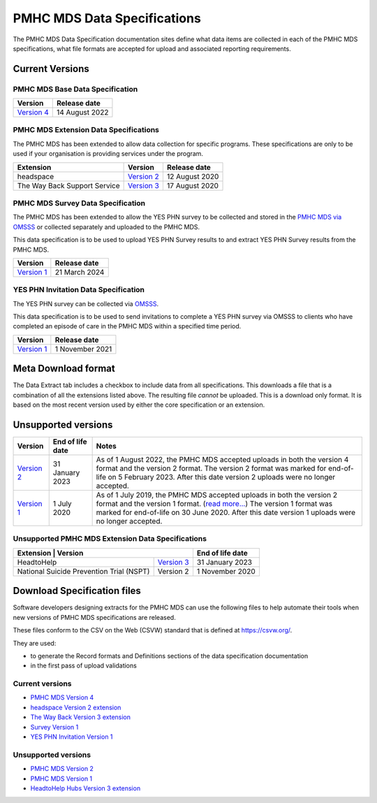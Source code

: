 .. _data-specifications:

PMHC MDS Data Specifications
============================

The PMHC MDS Data Specification documentation sites define what data items are
collected in each of the PMHC MDS specifications, what file formats are accepted
for upload and associated reporting requirements.

Current Versions
----------------

PMHC MDS Base Data Specification
~~~~~~~~~~~~~~~~~~~~~~~~~~~~~~~~

+------------------------------------------------------+------------------+
| Version                                              | Release date     |
+======================================================+==================+
| `Version 4 </projects/data-specification/en/v4/>`__  | 14 August 2022   |
+------------------------------------------------------+------------------+

PMHC MDS Extension Data Specifications
~~~~~~~~~~~~~~~~~~~~~~~~~~~~~~~~~~~~~~

The PMHC MDS has been extended to allow data collection for specific programs.
These specifications are only to be used if your organisation is providing services
under the program.

+------------------------------+----------------------------------------------------------------+------------------+
| Extension                    | Version                                                        | Release date     | 
+==============================+================================================================+==================+
| headspace                    | `Version 2 </projects/data-specification-headspace/en/v2/>`__  | 12 August 2020   |
+------------------------------+----------------------------------------------------------------+------------------+
| The Way Back Support Service | `Version 3 </projects/data-specification-wayback/en/v3/>`__    | 17 August 2020   |
+------------------------------+----------------------------------------------------------------+------------------+

PMHC MDS Survey Data Specification
~~~~~~~~~~~~~~~~~~~~~~~~~~~~~~~~~~

The PMHC MDS has been extended to allow the YES PHN survey to be collected and stored in the 
`PMHC MDS via OMSSS <https://docs.pmhc-mds.com/projects/user-documentation/en/latest/tools.html?highlight=YES-PHN#yes-phn-1>`__ 
or collected separately and uploaded to the PMHC MDS.

This data specification is to be used to upload YES PHN Survey results to and extract 
YES PHN Survey results from the PMHC MDS.

+---------------------------------------------------------------------+------------------+
| Version                                                             | Release date     |
+=====================================================================+==================+
| `Version 1 </projects/data-specification-survey/en/v1/>`__          | 21 March 2024    |
+---------------------------------------------------------------------+------------------+

YES PHN Invitation Data Specification
~~~~~~~~~~~~~~~~~~~~~~~~~~~~~~~~~~~~~

The YES PHN survey can be collected via `OMSSS <https://docs.omsss.online/>`__.

This data specification is to be used to send invitations to complete a
YES PHN survey via OMSSS to clients who have completed an episode of care in the
PMHC MDS within a specified time period.

+---------------------------------------------------------------------+------------------+
| Version                                                             | Release date     |
+=====================================================================+==================+
| `Version 1 </projects/data-specification-yes-invitation/en/v1/>`__  | 1 November 2021  |
+---------------------------------------------------------------------+------------------+

Meta Download format
--------------------

The Data Extract tab includes a checkbox to include data from all specifications.
This downloads a file that is a combination of all the extensions listed above.
The resulting file *cannot* be uploaded. This is a download
only format. It is based on the most recent version used by either the core
specification or an extension.

Unsupported versions
--------------------

+------------------------------------------------------+------------------+----------------------------------------------------------------------------+
| Version                                              | End of life date | Notes                                                                      |
+======================================================+==================+============================================================================+
| `Version 2 </projects/data-specification/en/v2/>`__  | 31 January 2023  | As of 1 August 2022, the PMHC MDS accepted uploads in both the version 4   |
|                                                      |                  | format and the version 2 format. The version 2 format was marked for       |
|                                                      |                  | end-of-life on 5 February 2023. After this date version 2 uploads were     |
|                                                      |                  | no longer accepted.                                                        |
+------------------------------------------------------+------------------+----------------------------------------------------------------------------+
| `Version 1 </projects/data-specification/en/v1/>`__  | 1 July 2020      | As of 1 July 2019, the PMHC MDS accepted uploads in both the version 2     |
|                                                      |                  | format and the version 1 format. (`read more...                            |
|                                                      |                  | <https://pmhc-mds.com/2019/06/04/Contunity-of-Support-PMHC-Spec-v2-0/>`__) |
|                                                      |                  | The version 1 format was marked for end-of-life on 30 June 2020.           |
|                                                      |                  | After this date version 1 uploads were no longer accepted.                 |
+------------------------------------------------------+------------------+----------------------------------------------------------------------------+

Unsupported PMHC MDS Extension Data Specifications
~~~~~~~~~~~~~~~~~~~~~~~~~~~~~~~~~~~~~~~~~~~~~~~~~~

+------------------------------------------------------------------------------------------------------------+------------------+
| Extension                                 | Version                                                        | End of life date |
+===========================================+================================================================+==================+
| HeadtoHelp                                | `Version 3 </projects/data-specification-headtohelp/en/v3/>`__ | 31 January 2023  |
+-------------------------------------------+----------------------------------------------------------------+------------------+
| National Suicide Prevention Trial (NSPT)  | Version 2                                                      | 1 November 2020  |
+-------------------------------------------+----------------------------------------------------------------+------------------+

.. _download_specification_files:

Download Specification files
----------------------------

Software developers designing extracts for the PMHC MDS can use the following files to help automate
their tools when new versions of PMHC MDS specifications are released. 

These files conform to the CSV on the Web (CSVW) standard that is defined at `https://csvw.org/ <https://csvw.org/>`__.

They are used:

* to generate the Record formats and Definitions sections of the data specification documentation
* in the first pass of upload validations

Current versions
~~~~~~~~~~~~~~~~

* `PMHC MDS Version 4 <https://docs.pmhc-mds.com/projects/data-specification/en/v4/_static/pmhcmds-spec-meta.zip>`__
* `headspace Version 2 extension <https://docs.pmhc-mds.com/projects/data-specification-headspace/en/v2/_static/pmhcmds-spec-meta.zip>`__
* `The Way Back Version 3 extension <https://docs.pmhc-mds.com/projects/data-specification-wayback/en/v3/_downloads/5ffd84a73959ec4fce41846c4fe399c2/wayback-spec-meta.zip>`__
* `Survey Version 1 <https://docs.pmhc-mds.com/projects/data-specification-survey/en/v1/_static/pmhcmds-survey-spec-meta.zip>`__
* `YES PHN Invitation Version 1 <https://docs.pmhc-mds.com/projects/data-specification-yes-invitation/en/v1/_static/pmhcmds-yes-invitation-spec-meta.zip>`__

Unsupported versions
~~~~~~~~~~~~~~~~~~~~

* `PMHC MDS Version 2 <https://docs.pmhc-mds.com/projects/data-specification/en/v2/_static/pmhcmds-spec-meta.zip>`__
* `PMHC MDS Version 1 <https://docs.pmhc-mds.com/projects/data-specification/en/v1/_static/pmhcmds-spec-meta.zip>`__
* `HeadtoHelp Hubs Version 3 extension <https://docs.pmhc-mds.com/projects/data-specification-headtohelp/en/v3/_downloads/07d62ec4a06942aa3cdfeb712fa402f9/headtohelp-spec-meta.zip>`__
